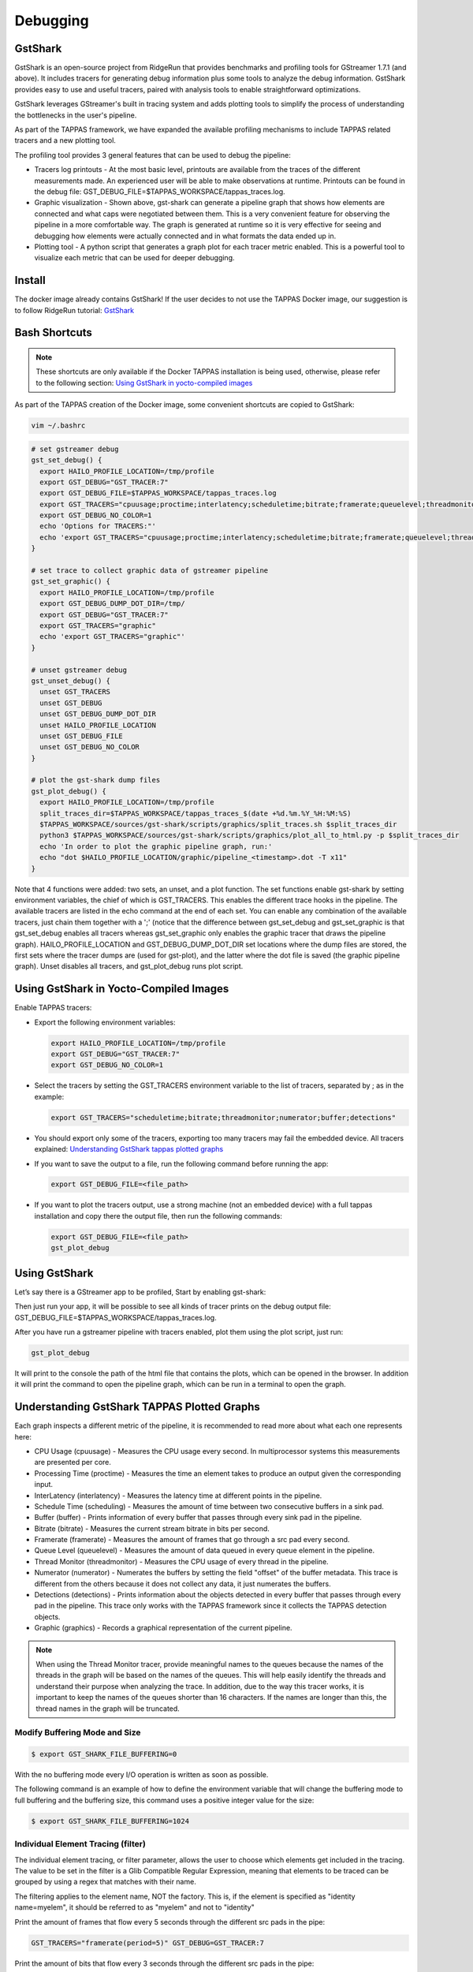 =========
Debugging
=========

GstShark
--------


.. image:: ../resources/example.png


GstShark is an open-source project from RidgeRun that provides benchmarks and profiling tools for GStreamer 1.7.1 (and above). It includes tracers for generating debug information plus some tools to analyze the debug information. GstShark provides easy to use and useful tracers, paired with analysis tools to enable straightforward optimizations.

GstShark leverages GStreamer's built in tracing system and adds plotting tools to simplify the process of understanding the bottlenecks in the user's pipeline.

As part of the TAPPAS framework, we have expanded the available profiling mechanisms to include TAPPAS related tracers and a new plotting tool.

The profiling tool provides 3 general features that can be used to debug the pipeline:


* 
  Tracers log printouts - At the most basic level, printouts are available from the traces of the different measurements made. An experienced user will be able to make observations at runtime. Printouts can be found in the debug file: GST_DEBUG_FILE=$TAPPAS_WORKSPACE/tappas_traces.log.

* 
  Graphic visualization - Shown above, gst-shark can generate a pipeline graph that shows how elements are connected and what caps were negotiated between them. This is a very convenient feature for observing the pipeline in a more comfortable way. The graph is generated at runtime so it is very effective for seeing and debugging how elements were actually connected and in what formats the data ended up in.

* 
  Plotting tool - A python script that generates a graph plot for each tracer metric enabled. This is a powerful tool to visualize each metric that can be used for deeper debugging.

Install
-------

The docker image already contains GstShark! If the user decides to not use the TAPPAS Docker image, our suggestion is to follow RidgeRun tutorial: `GstShark <https://developer.ridgerun.com/wiki/index.php?title=GstShark>`_

Bash Shortcuts
--------------
      
.. note::
    These shortcuts are only available if the Docker TAPPAS installation is being used, otherwise, please refer to the following section: `Using GstShark in yocto-compiled images`_


As part of the TAPPAS creation of the Docker image, some convenient shortcuts are copied to GstShark:

.. code-block:: sh

   vim ~/.bashrc

.. code-block:: sh

   # set gstreamer debug
   gst_set_debug() {
     export HAILO_PROFILE_LOCATION=/tmp/profile
     export GST_DEBUG="GST_TRACER:7"
     export GST_DEBUG_FILE=$TAPPAS_WORKSPACE/tappas_traces.log
     export GST_TRACERS="cpuusage;proctime;interlatency;scheduletime;bitrate;framerate;queuelevel;threadmonitor;numerator;buffer;detections;graphic"
     export GST_DEBUG_NO_COLOR=1
     echo 'Options for TRACERS:"'
     echo 'export GST_TRACERS="cpuusage;proctime;interlatency;scheduletime;bitrate;framerate;queuelevel;threadmonitor;numerator;buffer;detections;graphic"'
   }

   # set trace to collect graphic data of gstreamer pipeline
   gst_set_graphic() {
     export HAILO_PROFILE_LOCATION=/tmp/profile
     export GST_DEBUG_DUMP_DOT_DIR=/tmp/
     export GST_DEBUG="GST_TRACER:7"
     export GST_TRACERS="graphic"
     echo 'export GST_TRACERS="graphic"'
   }

   # unset gstreamer debug
   gst_unset_debug() {
     unset GST_TRACERS
     unset GST_DEBUG
     unset GST_DEBUG_DUMP_DOT_DIR
     unset HAILO_PROFILE_LOCATION
     unset GST_DEBUG_FILE
     unset GST_DEBUG_NO_COLOR
   }

   # plot the gst-shark dump files
   gst_plot_debug() {
     export HAILO_PROFILE_LOCATION=/tmp/profile
     split_traces_dir=$TAPPAS_WORKSPACE/tappas_traces_$(date +%d.%m.%Y_%H:%M:%S)
     $TAPPAS_WORKSPACE/sources/gst-shark/scripts/graphics/split_traces.sh $split_traces_dir
     python3 $TAPPAS_WORKSPACE/sources/gst-shark/scripts/graphics/plot_all_to_html.py -p $split_traces_dir
     echo 'In order to plot the graphic pipeline graph, run:'
     echo "dot $HAILO_PROFILE_LOCATION/graphic/pipeline_<timestamp>.dot -T x11"
   }

Note that 4 functions were added: two sets, an unset, and a plot function. The set functions enable gst-shark by setting environment variables, the chief of which is GST_TRACERS. This enables the different trace hooks in the pipeline. The available tracers are listed in the echo command at the end of each set. You can enable any combination of the available tracers, just chain them together with a ';' (notice that the difference between gst_set_debug and gst_set_graphic is that gst_set_debug enables all tracers whereas gst_set_graphic only enables the graphic tracer that draws the pipeline graph). HAILO_PROFILE_LOCATION and GST_DEBUG_DUMP_DOT_DIR set locations where the dump files are stored, the first sets where the tracer dumps are (used for gst-plot), and the latter where the dot file is saved (the graphic pipeline graph). Unset disables all tracers, and gst_plot_debug runs plot script.

.. _Using GstShark in yocto-compiled images:

Using GstShark in Yocto-Compiled Images
---------------------------------------
Enable TAPPAS tracers:

* 
  Export the following environment variables:

  .. code-block:: sh

     export HAILO_PROFILE_LOCATION=/tmp/profile
     export GST_DEBUG="GST_TRACER:7"
     export GST_DEBUG_NO_COLOR=1

* 
  Select the tracers by setting the GST_TRACERS environment variable to the list of tracers, separated by ; as in the example:

  .. code-block:: sh

     export GST_TRACERS="scheduletime;bitrate;threadmonitor;numerator;buffer;detections"

* 
  You should export only some of the tracers, exporting too many tracers may fail the embedded device. All tracers explained: `Understanding GstShark tappas plotted graphs`_

* 
  If you want to save the output to a file, run the following command before running the app:

  .. code-block:: sh

     export GST_DEBUG_FILE=<file_path>

* 
  If you want to plot the tracers output, use a strong machine (not an embedded device) with a full tappas installation and copy there the output file, then run the following commands:
    
  .. code-block:: sh
    
     export GST_DEBUG_FILE=<file_path>
     gst_plot_debug



Using GstShark
--------------

Let’s say there is a GStreamer app to be profiled, Start by enabling gst-shark:


.. raw:: html

   <div align="left"><img src="../resources/using.gif"/></div>


Then just run your app, it will be possible to see all kinds of tracer prints on the debug output file: GST_DEBUG_FILE=$TAPPAS_WORKSPACE/tappas_traces.log.

.. raw:: html

   <div align="left"><img src="../resources/tappas_traces_log.png"/></div>


After you have run a gstreamer pipeline with tracers enabled, plot them using the plot script, just run: 

.. code-block:: sh

   gst_plot_debug

It will print to the console the path of the html file that contains the plots, which can be opened in the browser. In addition it will print the command to open the pipeline graph, which can be run in a terminal to open the graph.


.. raw:: html

   <div align="left"><img src="../resources/gst_plot_debug.png"/></div>
   <div align="left"><img src="../resources/graphs.gif"/></div>


.. _Understanding GstShark tappas plotted graphs:

Understanding GstShark TAPPAS Plotted Graphs
--------------------------------------------

Each graph inspects a different metric of the pipeline, it is recommended to read more about what each one represents here:


* CPU Usage (cpuusage) - Measures the CPU usage every second. In multiprocessor systems this measurements are presented per core.
* Processing Time (proctime) - Measures the time an element takes to produce an output given the corresponding input.
* InterLatency (interlatency) - Measures the latency time at different points in the pipeline.
* Schedule Time (scheduling) - Measures the amount of time between two consecutive buffers in a sink pad.
* Buffer (buffer) - Prints information of every buffer that passes through every sink pad in the pipeline.
* Bitrate (bitrate) - Measures the current stream bitrate in bits per second.
* Framerate (framerate) - Measures the amount of frames that go through a src pad every second.
* Queue Level (queuelevel) - Measures the amount of data queued in every queue element in the pipeline.
* Thread Monitor (threadmonitor) - Measures the CPU usage of every thread in the pipeline.
* Numerator (numerator) - Numerates the buffers by setting the field "offset" of the buffer metadata. This trace is different from the others because it does not collect any data, it just numerates the buffers.
* Detections (detections) - Prints information about the objects detected in every buffer that passes through every pad in the pipeline. This trace only works with the TAPPAS framework since it collects the TAPPAS detection objects.
* Graphic (graphics) - Records a graphical representation of the current pipeline.


.. note::
    When using the Thread Monitor tracer, provide meaningful names to the queues because the names of the threads in the graph will be based on the names of the queues. This will  help easily identify the threads and understand their purpose when analyzing the trace. In addition, due to the way this tracer works, it is important to keep the names of the queues shorter than 16 characters. If the names are longer than this, the thread names in the graph will be truncated.

Modify Buffering Mode and Size
^^^^^^^^^^^^^^^^^^^^^^^^^^^^^^

.. code-block:: sh

   $ export GST_SHARK_FILE_BUFFERING=0

With the no buffering mode every I/O operation is written as soon as possible.

The following command is an example of how to define the environment variable that will change the buffering mode to full buffering and the buffering size, this command uses a positive integer value for the size:

.. code-block:: sh

   $ export GST_SHARK_FILE_BUFFERING=1024

Individual Element Tracing (filter)
^^^^^^^^^^^^^^^^^^^^^^^^^^^^^^^^^^^

The individual element tracing, or filter parameter, allows the user to choose which elements get included in the tracing. The value to be set in the filter is a Glib Compatible Regular Expression, meaning that elements to be traced can be grouped by using a regex that matches with their name.

The filtering applies to the element name, NOT the factory. This is, if the element is specified as "identity name=myelem", it should be referred to as "myelem" and not to "identity"

Print the amount of frames that flow every 5 seconds through the different src pads in the pipe:

.. code-block:: sh

   GST_TRACERS="framerate(period=5)" GST_DEBUG=GST_TRACER:7

Print the amount of bits that flow every 3 seconds through the different src pads in the pipe:

.. code-block:: sh

   GST_TRACERS="bitrate(period=3)" GST_DEBUG=GST_TRACER:7

Print the amount of frames that flow every 5 seconds and bits that flow every 3 seconds through the different src pads in the pipe:

.. code-block:: sh

   GST_TRACERS="framerate(period=5);bitrate(period=3)" GST_DEBUG=GST_TRACER:7

Print the amount of frames that flow every 5 through the identity:

.. code-block:: sh

   GST_TRACERS="framerate(period=5,filter=identity);bitrate(period=3)" GST_DEBUG=GST_TRACER:7




Using gst-instruments
---------------------

gst-instruments is a set of performance profiling and data flow inspection tools for GStreamer pipelines.


* 
  ``gst-top-1.0`` at the start of the pipeline will analyze and profile the run. (gst-top-1.0 gst-launch-1.0 ! audiotestsrc ! autovideosink)

* 
  ``gst-report-1.0`` - generates performance report for input trace file.

* 
  ``gst-report-1.0 --dot gst-top.gsttracee | dot -Tsvg > perf.svg`` - generates performance graph in DOT format.

`Read more in gst-instruments github page <https://github.com/kirushyk/gst-instruments>`_
